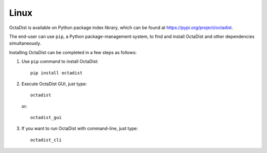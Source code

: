 =====
Linux
=====

OctaDist is available on Python package index library,
which can be found at https://pypi.org/project/octadist.

The end-user can use ``pip``, a Python package-management system,
to find and install OctaDist and other dependencies simultaneously.

Installing OctaDist can be completed in a few steps as follows:

1. Use ``pip`` command to install OctaDist::

    pip install octadist

2. Execute OctaDist GUI, just type::

    octadist

   or::

    octadist_gui

3. If you want to run OctaDist with command-line, just type::

    octadist_cli
   
